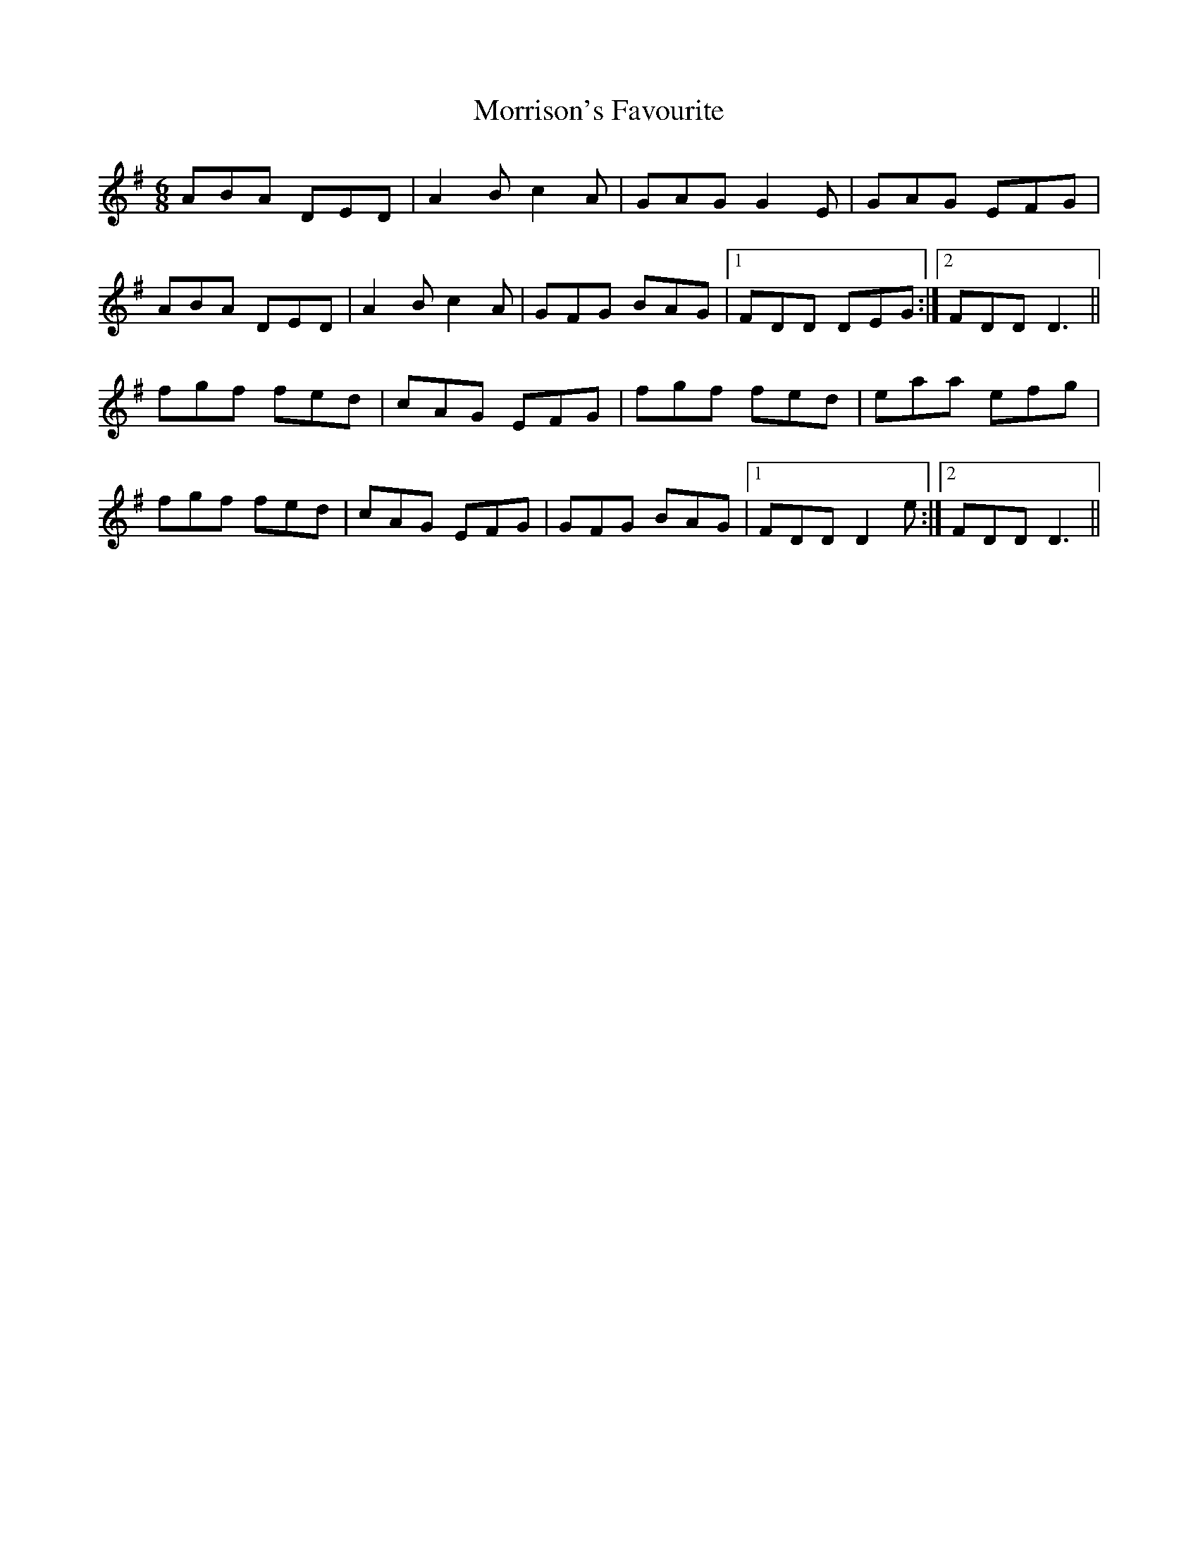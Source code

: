 X: 27807
T: Morrison's Favourite
R: jig
M: 6/8
K: Dmixolydian
ABA DED|A2 B c2 A|GAG G2 E|GAG EFG|
ABA DED|A2 B c2 A|GFG BAG|1 FDD DEG:|2 FDD D3||
fgf fed|cAG EFG|fgf fed|eaa efg|
fgf fed|cAG EFG|GFG BAG|1 FDD D2 e:|2 FDD D3||

